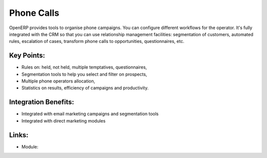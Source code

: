 Phone Calls
===========

OpenERP provides tools to organise phone campaigns. You can configure
different workflows for the operator. It's fully integrated with the CRM so
that you can use relationship management facilities: segmentation of
customers, automated rules, escalation of cases, transform phone calls to
opportunities, questionnaires, etc.

.. raw:: html
 
 <a target="_blank" href="../images/phone_call_screenshot.png"><img src="../images_small/phone_call_screenshot.png" class="screenshot" /></a>

Key Points:
-----------

* Rules on: held, not held, multiple temptatives, questionnaires,
* Segmentation tools to help you select and filter on prospects,
* Multiple phone operators allocation,
* Statistics on results, efficiency of campaigns and productivity.

Integration Benefits:
---------------------

* Integrated with email marketing campaigns and segmentation tools
* Integrated with direct marketing modules

Links:
------

* Module: 
